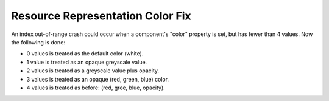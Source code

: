 Resource Representation Color Fix
---------------------------------

An index out-of-range crash could occur when a component's "color" property
is set, but has fewer than 4 values.
Now the following is done:

+ 0 values is treated as the default color (white).
+ 1 value is treated as an opaque greyscale value.
+ 2 values is treated as a greyscale value plus opacity.
+ 3 values is treated as an opaque (red, green, blue) color.
+ 4 values is treated as before: (red, gree, blue, opacity).
